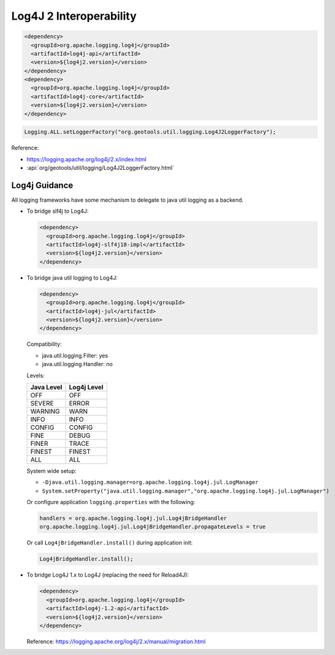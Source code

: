Log4J 2 Interoperability
^^^^^^^^^^^^^^^^^^^^^^^^


.. code-block:: xml

   <dependency>
     <groupId>org.apache.logging.log4j</groupId>
     <artifactId>log4j-api</artifactId>
     <version>${log4j2.version}</version>
   </dependency>
   <dependency>
     <groupId>org.apache.logging.log4j</groupId>
     <artifactId>log4j-core</artifactId>
     <version>${log4j2.version}</version>
   </dependency>

.. code-block:: java

   Logging.ALL.setLoggerFactory("org.geotools.util.logging.Log4J2LoggerFactory");

Reference:

* https://logging.apache.org/log4j/2.x/index.html
* :api:`org/geotools/util/logging/Log4J2LoggerFactory.html`


Log4j Guidance
''''''''''''''

All logging frameworks have some mechanism to delegate to java util logging as a backend.

* To bridge slf4j to Log4J:

  .. code-block:: xml
  
     <dependency>
       <groupId>org.apache.logging.log4j</groupId>
       <artifactId>log4j-slf4j18-impl</artifactId>
       <version>${log4j2.version}</version>
     </dependency>

* To bridge java util logging to Log4J:
  
  .. code-block:: xml
     
     <dependency>
       <groupId>org.apache.logging.log4j</groupId>
       <artifactId>log4j-jul</artifactId>
       <version>${log4j2.version}</version>
     </dependency>
  
  Compatibility:
  
  * java.util.logging.Filter: yes
  * java.util.logging.Handler: no
  
  Levels:
  
  ============= ================
  Java Level	Log4j Level
  ============= ================
  OFF           OFF
  SEVERE        ERROR
  WARNING       WARN
  INFO          INFO
  CONFIG        CONFIG
  FINE          DEBUG
  FINER         TRACE
  FINEST        FINEST
  ALL           ALL
  ============= ================
  
  System wide setup:
  
  * ``-Djava.util.logging.manager=org.apache.logging.log4j.jul.LogManager``
  * ``System.setProperty("java.util.logging.manager","org.apache.logging.log4j.jul.LogManager")``
  
  Or configure application ``logging.properties`` with the following:
  
  .. code-block:: properties
     
     handlers = org.apache.logging.log4j.jul.Log4jBridgeHandler
     org.apache.logging.log4j.jul.Log4jBridgeHandler.propagateLevels = true
     
  Or call ``Log4jBridgeHandler.install()`` during application init:
  
  .. code-block:: java
     
     Log4jBridgeHandler.install();
     
* To bridge Log4J 1.x to Log4J (replacing the need for Reload4J):
  
  .. code-block:: xml

     <dependency>
       <groupId>org.apache.logging.log4j</groupId>
       <artifactId>log4j-1.2-api</artifactId>
       <version>${log4j2.version}</version>
     </dependency>
     
  Reference: https://logging.apache.org/log4j/2.x/manual/migration.html
